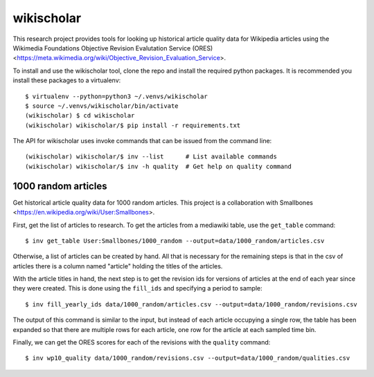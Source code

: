 wikischolar
===========

This research project provides tools for looking up historical article quality
data for Wikipedia articles using the Wikimedia Foundations Objective Revision
Evalutation Service (ORES)
<https://meta.wikimedia.org/wiki/Objective_Revision_Evaluation_Service>.

To install and use the wikischolar tool, clone the repo and install the
required python packages. It is recommended you install these packages
to a virtualenv::

    $ virtualenv --python=python3 ~/.venvs/wikischolar
    $ source ~/.venvs/wikischolar/bin/activate
    (wikischolar) $ cd wikischolar
    (wikischolar) wikischolar/$ pip install -r requirements.txt

The API for wikischolar uses invoke commands that can be issued from the
command line::

    (wikischolar) wikischolar/$ inv --list      # List available commands
    (wikischolar) wikischolar/$ inv -h quality  # Get help on quality command

1000 random articles
--------------------

Get historical article quality data for 1000 random articles. This project is a
collaboration with Smallbones
<https://en.wikipedia.org/wiki/User:Smallbones>.

First, get the list of articles to research. To get the articles
from a mediawiki table, use the ``get_table`` command::

    $ inv get_table User:Smallbones/1000_random --output=data/1000_random/articles.csv

Otherwise, a list of articles can be created by hand. All that is necessary for
the remaining steps is that in the csv of articles there is a column named
"article" holding the titles of the articles.

With the article titles in hand, the next step is to get the revision ids for
versions of articles at the end of each year since they were created. This is
done using the ``fill_ids`` and specifying a period to sample::

    $ inv fill_yearly_ids data/1000_random/articles.csv --output=data/1000_random/revisions.csv

The output of this command is similar to the input, but instead of each
article occupying a single row, the table has been expanded so that there
are multiple rows for each article, one row for the article at each sampled
time bin.

Finally, we can get the ORES scores for each of the revisions
with the ``quality`` command::

    $ inv wp10_quality data/1000_random/revisions.csv --output=data/1000_random/qualities.csv
